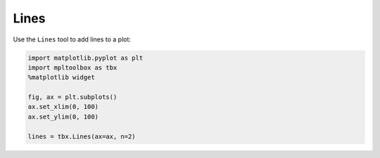 Lines
=====

Use the ``Lines`` tool to add lines to a plot:

.. code-block:: python

   import matplotlib.pyplot as plt
   import mpltoolbox as tbx
   %matplotlib widget

   fig, ax = plt.subplots()
   ax.set_xlim(0, 100)
   ax.set_ylim(0, 100)

   lines = tbx.Lines(ax=ax, n=2)

.. image:: images/lines01.png
